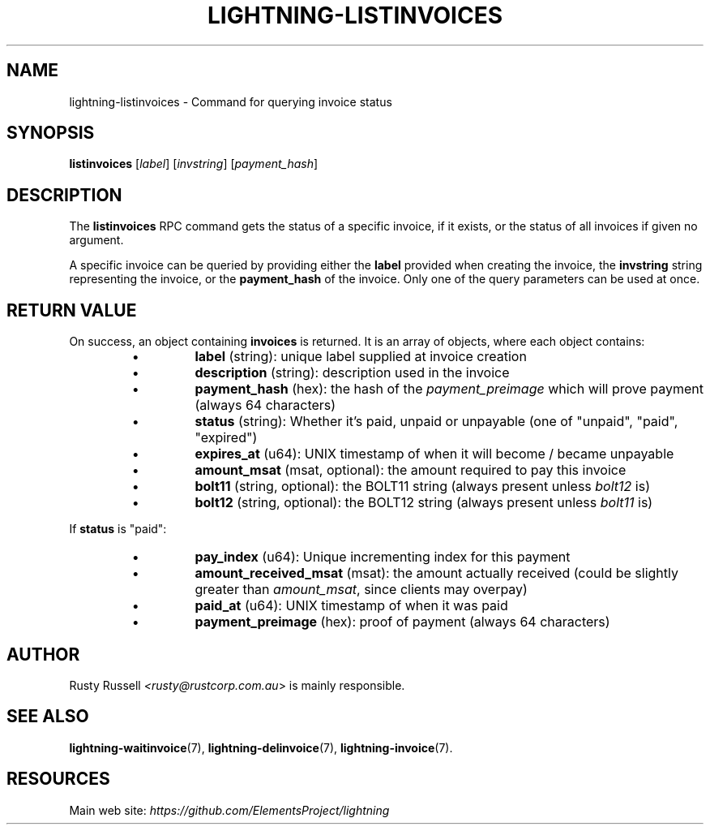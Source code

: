 .TH "LIGHTNING-LISTINVOICES" "7" "" "" "lightning-listinvoices"
.SH NAME
lightning-listinvoices - Command for querying invoice status
.SH SYNOPSIS

\fBlistinvoices\fR [\fIlabel\fR] [\fIinvstring\fR] [\fIpayment_hash\fR]

.SH DESCRIPTION

The \fBlistinvoices\fR RPC command gets the status of a specific invoice,
if it exists, or the status of all invoices if given no argument\.


A specific invoice can be queried by providing either the \fBlabel\fR
provided when creating the invoice, the \fBinvstring\fR string representing
the invoice, or the \fBpayment_hash\fR of the invoice\. Only one of the
query parameters can be used at once\.

.SH RETURN VALUE

On success, an object containing \fBinvoices\fR is returned\.  It is an array of objects, where each object contains:

.RS
.IP \[bu]
\fBlabel\fR (string): unique label supplied at invoice creation
.IP \[bu]
\fBdescription\fR (string): description used in the invoice
.IP \[bu]
\fBpayment_hash\fR (hex): the hash of the \fIpayment_preimage\fR which will prove payment (always 64 characters)
.IP \[bu]
\fBstatus\fR (string): Whether it's paid, unpaid or unpayable (one of "unpaid", "paid", "expired")
.IP \[bu]
\fBexpires_at\fR (u64): UNIX timestamp of when it will become / became unpayable
.IP \[bu]
\fBamount_msat\fR (msat, optional): the amount required to pay this invoice
.IP \[bu]
\fBbolt11\fR (string, optional): the BOLT11 string (always present unless \fIbolt12\fR is)
.IP \[bu]
\fBbolt12\fR (string, optional): the BOLT12 string (always present unless \fIbolt11\fR is)

.RE

If \fBstatus\fR is "paid":

.RS
.IP \[bu]
\fBpay_index\fR (u64): Unique incrementing index for this payment
.IP \[bu]
\fBamount_received_msat\fR (msat): the amount actually received (could be slightly greater than \fIamount_msat\fR, since clients may overpay)
.IP \[bu]
\fBpaid_at\fR (u64): UNIX timestamp of when it was paid
.IP \[bu]
\fBpayment_preimage\fR (hex): proof of payment (always 64 characters)

.RE
.SH AUTHOR

Rusty Russell \fI<rusty@rustcorp.com.au\fR> is mainly responsible\.

.SH SEE ALSO

\fBlightning-waitinvoice\fR(7), \fBlightning-delinvoice\fR(7), \fBlightning-invoice\fR(7)\.

.SH RESOURCES

Main web site: \fIhttps://github.com/ElementsProject/lightning\fR

\" SHA256STAMP:1ac6fb88dc05d683e81dc951a593d88027310b9c62dd81c57e134238994b0562
